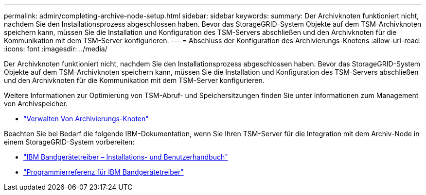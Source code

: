---
permalink: admin/completing-archive-node-setup.html 
sidebar: sidebar 
keywords:  
summary: Der Archivknoten funktioniert nicht, nachdem Sie den Installationsprozess abgeschlossen haben. Bevor das StorageGRID-System Objekte auf dem TSM-Archivknoten speichern kann, müssen Sie die Installation und Konfiguration des TSM-Servers abschließen und den Archivknoten für die Kommunikation mit dem TSM-Server konfigurieren. 
---
= Abschluss der Konfiguration des Archivierungs-Knotens
:allow-uri-read: 
:icons: font
:imagesdir: ../media/


[role="lead"]
Der Archivknoten funktioniert nicht, nachdem Sie den Installationsprozess abgeschlossen haben. Bevor das StorageGRID-System Objekte auf dem TSM-Archivknoten speichern kann, müssen Sie die Installation und Konfiguration des TSM-Servers abschließen und den Archivknoten für die Kommunikation mit dem TSM-Server konfigurieren.

Weitere Informationen zur Optimierung von TSM-Abruf- und Speichersitzungen finden Sie unter Informationen zum Management von Archivspeicher.

* link:managing-archive-nodes.html["Verwalten Von Archivierungs-Knoten"]


Beachten Sie bei Bedarf die folgende IBM-Dokumentation, wenn Sie Ihren TSM-Server für die Integration mit dem Archiv-Node in einem StorageGRID-System vorbereiten:

* http://www.ibm.com/support/docview.wss?rs=577&uid=ssg1S7002972["IBM Bandgerätetreiber – Installations- und Benutzerhandbuch"^]
* http://www.ibm.com/support/docview.wss?rs=577&uid=ssg1S7003032["Programmierreferenz für IBM Bandgerätetreiber"^]

